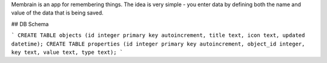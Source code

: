 Membrain is an app for remembering things. The idea is very simple - you enter data by defining both the name and value of the data that is being saved.

## DB Schema

```
CREATE TABLE objects (id integer primary key autoincrement, title text, icon text, updated datetime);
CREATE TABLE properties (id integer primary key autoincrement, object_id integer, key text, value text, type text);
```
